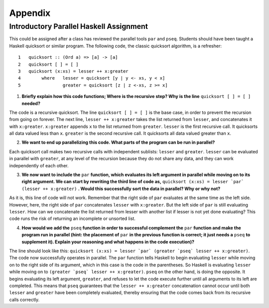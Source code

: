 Appendix
==========

Introductory Parallel Haskell Assignment
********************************************

This could be assigned after a class has reviewed the parallel tools ``par`` and ``pseq``. Students should have been taught a Haskell quicksort or similar program. The following code, the classic quicksort algorithm, is a refresher::

	1   quicksort :: (Ord a) => [a] -> [a]
	2   quicksort [ ] = [ ]
	3   quicksort (x:xs) = lesser ++ x:greater
	4        where   lesser = quicksort [y | y <- xs, y < x]
	5                greater = quicksort [z | z <-xs, z >= x]

1. **Briefly explain how this code functions; Where is the recursive step? Why is the line** ``quicksort [ ] = [ ]`` **needed?**

The code is a recursive quicksort. The line ``quicksort [ ] = [ ]`` is the base case, in order to prevent the recursion from going on forever. The next line, ``lesser ++ x:greater`` takes the list returned from ``lesser``, and concatenates it with ``x:greater``. ``x:greater`` appends ``x`` to the list returned from ``greater``. ``lesser`` is the first recursive call. It quicksorts all data valued less than ``x``. ``greater`` is the second recursive call. It quicksorts all data valued greater than ``x``.

2. **We want to end up parallelizing this code. What parts of the program can be run in parallel?**

Each quicksort call makes two recursive calls with independent sublists: ``lesser`` and ``greater``. ``lesser`` can be evaluated in parallel with ``greater``, at any level of the recursion because they do not share any data, and they can work independently of each other.

3. **We now want to include the** ``par`` **function, which evaluates its left argument in parallel while moving on to its right argument. We can start by rewriting the third line of code as,** ``quicksort (x:xs) = lesser `par` (lesser ++ x:greater)`` **. Would this successfully sort the data in parallel? Why or why not?**

As it is, this line of code will not work. Remember that the right side of ``par`` evaluates at the same time as the left side. However, here, the right side of ``par`` concatenates ``lesser`` with ``x:greater``. But the left side of ``par`` is still evaluating ``lesser``. How can we concatenate the list returned from lesser with another list if lesser is not yet done evaluating? This code runs the risk of returning an incomplete or unsorted list.

4. **How would we add the** ``pseq`` **function in order to successful complement the** ``par``  **function and make the program run in parallel (hint: the placement of** ``par`` **in the previous function is correct; it just needs a** ``pseq`` **to supplement it). Explain your reasoning and what happens in the code execution)?**

The line should look like this: ``quicksort (x:xs) = lesser `par` (greater `pseq` lesser ++ x:greater)``. The code now successfully operates in parallel. The ``par`` function tells Haskell to begin evaluating ``lesser`` while moving on to the right side of its argument, which in this case is the code in the parentheses. So Haskell is evaluating ``lesser`` while moving on to ``(greater `pseq` lesser ++ x:greater)``. ``pseq`` on the other hand, is doing the opposite. It begins evaluating its left argument, ``greater``, and refuses to let the code execute further until all arguments to its left are completed. This means that ``pseq`` guarantees that the ``lesser ++ x:greater`` concatenation cannot occur until both ``lesser`` and ``greater`` have been completely evaluated, thereby ensuring that the code comes back from its recursive calls correctly.
